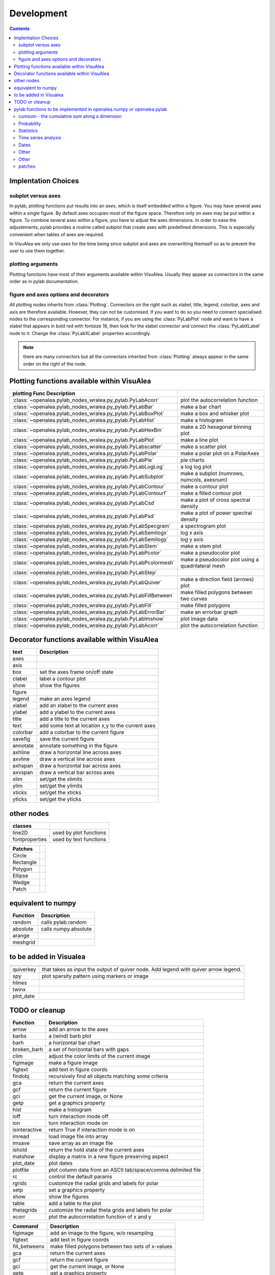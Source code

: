 
Development
###############
.. topic:: in progress
.. contents::


Implentation Choices
====================

subplot versus axes
--------------------

In pylab, plotting functions put results into an `axes`, which is itself embedded within a figure. 
You may have several axes within a single figure. By default axes occupies most of the figure space. 
Therefore only on axes may be put within a figure. To combine several axes within a figure, you have to 
adjust the axes dimensions. In order to ease the adjustements, pylab provides a routine called `subplot`
that create axes with predefined dimensions. This is especially convenient when tables of axes are required.

In VisuAlea we only use `axes` for the time being since subplot and axes are overwritting themself so as 
to prevent the user to use them together. 

plotting arguments
------------------

Plotting functions have most of their arguments available within VisuAlea. Usually they appear as connectors
in the same order as in pylab documentation.


figure and axes options and decorators
--------------------------------------

All plotting nodes inherits from :class:`Plotting`. Connectors on the right such as xlabel, 
title, legend, colorbar, axes and axis are therefore available. However, they can not be customised. 
If you want to do so you need to connect specialised nodes to the corresponding connector. For instance, if
you are using the :class:`PyLabPlot` node and want to have a xlabel that appears in bold red with 
fontsize 16, then look for the xlabel connector and connect the :class:`PyLabXLabel` node to it. 
Change the :class:`PyLabXLabel` properties accordingly.

.. note:: there are many connectors but all the connectors inherited from :class:`Plotting` always appear 
   in the same order on the right of the node.


Plotting functions available within VisuAlea
=============================================



================================================================= ========================================================
plotting Func   Description
================================================================= ========================================================
:class:`~openalea.pylab_nodes_wralea.py_pylab.PyLabAcorr`         plot the autocorrelation function
:class:`~openalea.pylab_nodes_wralea.py_pylab.PyLabBar`           make a bar chart
:class:`~openalea.pylab_nodes_wralea.py_pylab.PyLabBoxPlot`       make a box and whisker plot
:class:`~openalea.pylab_nodes_wralea.py_pylab.PyLabHist`          make a histogram 
:class:`~openalea.pylab_nodes_wralea.py_pylab.PyLabHexBin`        make a 2D hexagonal binning plot
:class:`~openalea.pylab_nodes_wralea.py_pylab.PyLabPlot`          make a line plot
:class:`~openalea.pylab_nodes_wralea.py_pylab.PyLabscatter`       make a scatter plot
:class:`~openalea.pylab_nodes_wralea.py_pylab.PyLabPolar`         make a polar plot on a PolarAxes
:class:`~openalea.pylab_nodes_wralea.py_pylab.PyLabPie`           pie charts
:class:`~openalea.pylab_nodes_wralea.py_pylab.PyLabLogLog`        a log log plot
:class:`~openalea.pylab_nodes_wralea.py_pylab.PyLabSubplot`       make a subplot (numrows, numcols, axesnum)
:class:`~openalea.pylab_nodes_wralea.py_pylab.PyLabContour`       make a contour plot
:class:`~openalea.pylab_nodes_wralea.py_pylab.PyLabContourf`      make a filled contour plot
:class:`~openalea.pylab_nodes_wralea.py_pylab.PyLabCsd`           make a plot of cross spectral density
:class:`~openalea.pylab_nodes_wralea.py_pylab.PyLabPsd`           make a plot of power spectral density
:class:`~openalea.pylab_nodes_wralea.py_pylab.PyLabSpecgram`      a spectrogram plot
:class:`~openalea.pylab_nodes_wralea.py_pylab.PyLabSemilogx`      log x axis
:class:`~openalea.pylab_nodes_wralea.py_pylab.PyLabSemilogy`      log y axis
:class:`~openalea.pylab_nodes_wralea.py_pylab.PyLabStem`          make a stem plot
:class:`~openalea.pylab_nodes_wralea.py_pylab.PyLabPcolor`        make a pseudocolor plot
:class:`~openalea.pylab_nodes_wralea.py_pylab.PyLabPcolormesh`    make a pseudocolor plot using a quadrilateral mesh
:class:`~openalea.pylab_nodes_wralea.py_pylab.PyLabStep`
:class:`~openalea.pylab_nodes_wralea.py_pylab.PyLabQuiver`        make a direction field (arrows) plot
:class:`~openalea.pylab_nodes_wralea.py_pylab.PyLabFillBetween`   make filled polygons between two curves
:class:`~openalea.pylab_nodes_wralea.py_pylab.PyLabFill`          make filled polygons
:class:`~openalea.pylab_nodes_wralea.py_pylab.PyLabErrorBar`      make an errorbar graph
:class:`~openalea.pylab_nodes_wralea.py_pylab.PyLabImshow`        plot image data
:class:`~openalea.pylab_nodes_wralea.py_pylab.PyLabAcorr`         plot the autocorrelation function
================================================================= ========================================================


Decorator functions available within VisuAlea
=============================================

=============== ========================================================
text            Description
=============== ========================================================
axes
axis
box             set the axes frame on/off state
clabel          label a contour plot
show            show the figures
figure
legend          make an axes legend
xlabel          add an xlabel to the current axes
ylabel          add a ylabel to the current axes
title           add a title to the current axes
text            add some text at location x,y to the current axes
colorbar        add a colorbar to the current figure
savefig         save the current figure
annotate        annotate something in the figure
axhline         draw a horizontal line across axes
axvline         draw a vertical line across axes
axhspan         draw a horizontal bar across axes
axvspan         draw a vertical bar across axes
xlim            set/get the xlimits
ylim            set/get the ylimits
xticks          set/get the xticks
yticks          set/get the yticks

=============== ========================================================

other nodes
===========

=============== ========================================================
classes
=============== ========================================================
line2D          used by plot functions
fontproperties  used by text functions
=============== ========================================================

=============== ===========================
Patches
=============== ===========================
Circle
Rectangle
Polygon
Ellipse
Wedge
Patch
=============== ===========================

equivalent to numpy
====================

=============== ========================================================
Function         Description
=============== ========================================================
random          calls pylab.random
absolute        calls numpy.absolute
arange
meshgrid
=============== ========================================================

to be added in Visualea
========================

=============== ========================================================
=============== ========================================================
quiverkey       that takes as input the output of quiver node. Add 
                legend with quiver arrow legend.
spy             plot sparsity pattern using markers or image
hlines
twinx
plot_date
=============== ========================================================


TODO or cleanup
===============

=============== ========================================================
Function         Description
=============== ========================================================
arrow           add an arrow to the axes
barbs           a (wind) barb plot
barh            a horizontal bar chart
broken_barh     a set of horizontal bars with gaps
clim            adjust the color limits of the current image
figimage        make a figure image
figtext         add text in figure coords
findobj         recursively find all objects matching some criteria
gca             return the current axes
gcf             return the current figure
gci             get the current image, or None
getp            get a graphics property
hist            make a histogram
ioff            turn interaction mode off
ion             turn interaction mode on
isinteractive   return True if interaction mode is on
imread          load image file into array
imsave          save array as an image file
ishold          return the hold state of the current axes
matshow         display a matrix in a new figure preserving aspect
plot_date       plot dates
plotfile        plot column data from an ASCII tab/space/comma delimited file
rc              control the default params
rgrids          customize the radial grids and labels for polar
setp            set a graphics property
show            show the figures
table           add a table to the plot
thetagrids      customize the radial theta grids and labels for polar
xcorr           plot the autocorrelation function of x and y
=============== ========================================================



=============== =========================================================
Command         Description
=============== =========================================================
figimage        add an image to the figure, w/o resampling
figtext         add text in figure coords
fill_betweenx   make filled polygons between two sets of x-values
gca             return the current axes
gcf             return the current figure
gci             get the current image, or None
getp            get a graphics property
imread          load image file into array
imsave          save array as an image file
matshow         display a matrix in a new figure preserving aspect
plotfile        plot data from a flat file
rc              control the default params
setp            set a graphics property
table           add a table to the axes
=============== =========================================================



pylab functions to be implemented in openalea.numpy or openalea.pylab
======================================================================

pylab.hypergeometric           pylab.nan_to_num               pylab.select    pylab.nbytes 
pylab.add                      pylab.i0                       pylab.ndarray 
pylab.add_docstring            pylab.identity                 pylab.ndenumerate              
pylab.add_newdoc               pylab.ifft                     pylab.ndim                     pylab.setbufsize
pylab.add_newdocs              pylab.diagflat                 pylab.ifft2                    pylab.ndindex                  
pylab.alen                     pylab.diagonal                 pylab.ifftn                    pylab.negative                 pylab.setdiff1d
pylab.all                      pylab.ifftshift                pylab.negative_binomial        pylab.seterr
 pylab.ihfft                    .seterrcall
pylab.ALLOW_THREADS            pylab.digitize                 pylab.iinfo                    pylab.newaxis                  pylab.seterrobj
pylab.alltrue                  pylab.disconnect               pylab.imag                     pylab.newbuffer                pylab.setmember1d
pylab.alterdot                 pylab.disp                     pylab.imread                   pylab.new_figure_manager       pylab.set_numeric_ops
pylab.amap                     pylab.dist                     pylab.imsave                   pylab.NINF                     pylab.setp
pylab.amax                     pylab.distances_along_curve    pylab.noncentral_chisquare     pylab.set_printoptions
pylab.amin                     pylab.dist_point_to_segment    pylab.IndexDateFormatter       pylab.noncentral_f             pylab.set_state
pylab.angle                    pylab.divide                   pylab.index_exp                pylab.nonzero                  pylab.set_string_function
pylab.IndexLocator             pylab.norm                     pylab.setxor1d
pylab.Annotation                                  pylab.indices                  pylab.normal                   pylab.shape
pylab.any                      pylab.double                   pylab.inexact                  pylab.normalize                
pylab.append                   pylab.drange                   pylab.inf                      pylab.Normalize              
pylab.apply_along_axis         pylab.Inf                      pylab.norm_flat               
pylab.apply_over_axes          pylab.Infinity                 pylab.normpdf               
pylab.dsplit                   pylab.info                     pylab.not_equal                pylab.short
pylab.dstack                   pylab.infty   
pylab.nper                     pylab.show_config
pylab.inner                    pylab.npv                      pylab.shuffle
pylab.ediff1d                  pylab.insert                   pylab.NullFormatter            pylab.sign
pylab.eig                      pylab.inside_poly              pylab.NullLocator              pylab.signbit
pylab.eigh                     pylab.num2date                 pylab.signedinteger
pylab.eigvals                  pylab.int0                     pylab.num2epoch                pylab.silent_list
pylab.argmax                   pylab.eigvalsh                 pylab.int16                    pylab.number               
pylab.argmin                   pylab.emath                    pylab.int32                    pylab.NZERO               pylab.sinc
pylab.argsort                                    pylab.obj2sctype               pylab.single
pylab.argwhere                 pylab.empty_like               pylab.int8                    pylab.singlecomplex
pylab.around                   pylab.entropy                  pylab.int_asbuffer             pylab.object0            
pylab.array                    pylab.epoch2num                pylab.intc                     pylab.ogrid                    pylab.size
pylab.array2string             pylab.equal                    pylab.integer                                    pylab.Slider
pylab.array_equal              pylab.ERR_CALL                 pylab.interactive              pylab.ones_like                pylab.slopes
pylab.array_equiv              pylab.ERR_DEFAULT              pylab.interp                                       pylab.solve
pylab.array_repr               pylab.ERR_DEFAULT2             pylab.intersect1d              pylab.over                     pylab.sometrue
pylab.array_split              pylab.ERR_IGNORE               pylab.intersect1d_nu           pylab.PackageLoader            pylab.sort
pylab.array_str                pylab.ERR_LOG                  pylab.intp                     pylab.packbits                 pylab.sort_complex
pylab.arrow                   pylab.pareto                   pylab.source
pylab.Arrow                    pylab.ERR_PRINT                pylab.invert                   pylab.path_length           
pylab.ioff                     
pylab.asanyarray               pylab.errstate                 pylab.ion                      pylab.split
pylab.asarray                  pylab.ERR_WARN                 pylab.ipmt                     pylab.permutation             
pylab.asarray_chkfinite        pylab.exception_to_str         pylab.irefft                   pylab.pi                    
pylab.ascontiguousarray                              pylab.irefft2                
pylab.asfarray                 pylab.expand_dims              pylab.irefftn                  pylab.piecewise              
pylab.asfortranarray           pylab.expm1                    pylab.irfft                    pylab.PINF                     pylab.squeeze
pylab.asmatrix                 pylab.exponential              pylab.irfft2                                        pylab.standard_cauchy
pylab.asscalar                 pylab.exp_safe                 pylab.irfftn                   pylab.pinv                     pylab.standard_exponential
pylab.atleast_1d               pylab.extract                  pylab.irr                      pylab.pkgload                  pylab.standard_gamma
pylab.atleast_2d                    pylab.is_closed_polygon        pylab.place                    pylab.standard_normal
pylab.atleast_3d               pylab.f                        pylab.iscomplex                pylab.plot                     pylab.standard_t
pylab.AutoLocator              pylab.fabs                     pylab.iscomplexobj             pylab.plot_date                pylab.std
 pylab.isfinite                 pylab.plotfile                
b.average                  pylab.fastCopyAndTranspose                     pylab.plotting                 
pylab.fft                      pylab.ishold                   pylab.plt                      pylab.stineman_interp
pylab.fft2                     pylab.isinf                    pylab.pmt                     
pylab.fftfreq                  pylab.isinteractive            pylab.poisson                  
pylab.fftn                     pylab.isnan                    pylab.polar                   
pylab.fftpack                  pylab.isneginf                 pylab.PolarAxes                pylab.string0
pylab.fftpack_lite             pylab.is_numlike               pylab.poly                     pylab.strpdate2num
pylab.fftshift                 pylab.isposinf                 pylab.poly1d                   pylab.SU
pylab.bar                      pylab.fftsurr                  pylab.ispower2                 pylab.polyadd                  pylab.subplot
pylab.barbs                    pylab.figaspect                pylab.isreal                   pylab.poly_below               pylab.subplots_adjust
pylab.barh                     pylab.figimage                 pylab.isrealobj                pylab.poly_between             pylab.subplot_tool
pylab.isscalar                 pylab.polyder                  pylab.SubplotTool
pylab.base_repr                pylab.fignum_exists            pylab.issctype                 pylab.polydiv                  pylab.subtract
pylab.bench                    pylab.figtext                  pylab.is_string_like           pylab.polyfit                  pylab.sum
pylab.beta                  
pylab.binary_repr           pylab.issubdtype               pylab.polyint                  pylab.suptitle
pylab.bincount                 pylab.FigureCanvasBase         pylab.issubsctype              pylab.polymul                  pylab.svd
pylab.binomial                  pylab.isvector                 pylab.polysub                  pylab.swapaxes
pylab.bitwise_and                  pylab.iterable                 pylab.polyval                  pylab.switch_backend
pylab.bitwise_not              pylab.power                    pylab.sys
pylab.bitwise_or               pylab.fill_betweenx                                 pylab.ppmt                     pylab.table
pylab.bitwise_xor              pylab.find                     pylab.prctile                  pylab.take
pylab.bivariate_normal         pylab.find_common_type         pylab.kron                     pylab.prctile_rank          
pylab.findobj                  pylab.l1norm                   pylab.prepca                  
pylab.bmat                     pylab.finfo                    pylab.l2norm                                       pylab.tensordot
pylab.bone                     pylab.fix                      pylab.lapack_lite              pylab.prod                     pylab.tensorinv
     pylab.FixedFormatter           pylab.laplace                  pylab.product                  pylab.tensorsolve
pylab.bool8                    pylab.FixedLocator             pylab.ldexp                    pylab.test
pylab.flag                     pylab.left_shift               pylab.ptp                      pylab.Tester
pylab.flatiter                 pylab.legend                   pylab.put                      pylab.text
pylab.broadcast                pylab.flatnonzero              pylab.less                                       pylab.Text
pylab.broadcast_arrays         pylab.flatten                  pylab.less_equal               pylab.pv                       pylab.TH
pylab.broken_barh              pylab.flexible                 pylab.levypdf                  pylab.pylab_setup              pylab.thetagrids
            pylab.fliplr                   pylab.lexsort                  pylab.PZERO                    pylab.TickHelper
    pylab.flipud                   pylab.liaupunov                pylab.qr                       pylab.tile
pylab.Button                     pylab.linalg                 
pylab.LinAlgError                             pylab.trace
pylab.transpose
pylab.LinearLocator            pylab.radians                  pylab.trapz

pylab.can_cast                 pylab.FLOATING_POINT_SUPPORT   pylab.little_endian            pylab.rand                     pylab.triangular
pylab.cast                     pylab.floor                    pylab.load                     pylab.randint                
pylab.cbook                    pylab.floor_divide             pylab.loads                    pylab.trim_zeros
pylab.cdouble                  pylab.fmod                     pylab.loadtxt               
pylab.format_parser            pylab.Locator                  pylab.random_integers          
pylab.center_matrix            pylab.FormatStrFormatter                             pylab.random_sample            pylab.true_divide
pylab.cfloat                   pylab.Formatter                                    pylab.ranf                     pylab.TU
pylab.char                     pylab.FPE_DIVIDEBYZERO         pylab.log1p                    pylab.rank                     pylab.twinx
pylab.character                pylab.FPE_INVALID              pylab.log2                     pylab.RankWarning              pylab.twiny
pylab.chararray                pylab.FPE_OVERFLOW             pylab.LogFormatter             pylab.rate                     pylab.typecodes
pylab.chisquare                pylab.FPE_UNDERFLOW            pylab.LogFormatterExponent     pylab.ravel                    pylab.typeDict
pylab.cholesky                 pylab.FR                       pylab.LogFormatterMathtext     pylab.rayleigh                 pylab.typeNA
pylab.choose                   pylab.frange                   pylab.logical_and              pylab.rc                       pylab.typename
pylab.frexp                    pylab.logical_not              pylab.rcdefaults               pylab.ubyte
pylab.frombuffer               pylab.logical_or               pylab.rcParams                 pylab.ufunc
pylab.fromfile                 pylab.logical_xor              pylab.rcParamsDefault          pylab.UFUNC_BUFSIZE_DEFAULT
pylab.fromfunction             pylab.logistic                 pylab.real                     pylab.UFUNC_PYVALS_NAME
pylab.fromiter                 pylab.LogLocator               pylab.real_if_close            pylab.uint
pylab.clim                     pylab.frompyfunc               pylab.rec                      pylab.uint0
pylab.clip                     pylab.fromregex                pylab.lognormal                pylab.rec2csv                  pylab.uint16
pylab.CLIP                     pylab.fromstring               pylab.logseries                pylab.rec_append_fields        pylab.uint32
pylab.clongdouble              pylab.FuncFormatter                         pylab.recarray                 pylab.uint64
pylab.clongfloat               pylab.fv                       pylab.longcomplex              pylab.rec_drop_fields          pylab.uint8
pylab.gamma                    pylab.longdouble               pylab.reciprocal               pylab.uintc
pylab.gca                      pylab.longest_contiguous_ones  pylab.rec_join                 pylab.uintp
pylab.cohere                   pylab.gcf                      pylab.longest_ones             pylab.record                   pylab.ulonglong
pylab.gci                      pylab.longfloat   
pylab.colormaps                pylab.generic                  pylab.longlong                
pylab.colors                   pylab.geometric                pylab.lookfor                   pylab.uniform
pylab.column_stack             pylab.get                      pylab.lstsq                    pylab.refft                    pylab.union1d
pylab.common_type              pylab.get_array_wrap           pylab.ma                       pylab.refft2                   pylab.unique
pylab.compare_chararrays       pylab.MachAr                   pylab.refftn                   pylab.unique1d
 pylab.get_backend              pylab.mat                      pylab.register_cmap            pylab.unpackbits
pylab.getbuffer                pylab.math                     pylab.relativedelta            pylab.unravel_index
pylab.getbufsize               pylab.matplotlib               pylab.remainder                pylab.unsignedinteger
pylab.matrix                   pylab.repeat                   pylab.unwrap
pylab.complexfloating          pylab.get_current_fig_manager  pylab.matrix_power               pylab.ushort
pylab.compress                 pylab.geterr                   pylab.matshow                  pylab.require                  
pylab.concatenate              pylab.geterrcall               pylab.MAXDIMS                  pylab.reshape                  pylab.var
pylab.cond                     pylab.geterrobj                pylab.maximum                  pylab.resize                   pylab.vdot
pylab.conj                     pylab.get_fignums              pylab.maximum_sctype           pylab.restoredot               pylab.vectorize
pylab.conjugate                pylab.get_include              pylab.MaxNLocator              pylab.rfft                     pylab.vector_lengths
pylab.connect                  pylab.get_numarray_include     pylab.may_share_memory         pylab.rfft2                    pylab.vlines
pylab.get_numpy_include        pylab.mean                     pylab.rfftn                    pylab.void
pylab.getp                     pylab.median                   pylab.rgrids                   pylab.void0
pylab.convolve                 pylab.get_plot_commands        pylab.memmap                   pylab.right_shift              pylab.vonmises
pylab.get_printoptions                        pylab.vsplit
pylab.get_scale_docs           pylab.mgrid                    pylab.rk4                      pylab.vstack
pylab.copy                     pylab.get_scale_names          pylab.minimum                  pylab.rms_flat                 pylab.waitforbuttonpress
pylab.corrcoef                 pylab.get_sparse_matrix        pylab.minorticks_off           pylab.roll                     pylab.wald
pylab.correlate                pylab.get_state                pylab.minorticks_on            pylab.rollaxis                 pylab.warnings
pylab.get_xyz_where            pylab.mintypecode              pylab.roots                    pylab.WE
                pylab.ginput                   pylab.MinuteLocator            pylab.rot90                    pylab.WeekdayLocator
pylab.cov                      pylab.gradient                 pylab.MINUTELY                              pylab.WEEKLY
   pylab.gray                     pylab.mirr                     pylab.row_stack                pylab.weibull
ylab.greater                  pylab.mlab                     pylab.rrule                    pylab.where
pylab.csingle                  pylab.greater_equal            pylab.MO                       pylab.RRuleLocator             pylab.who
pylab.csv2rec                                      pylab.mod                                    pylab.Widget
pylab.ctypeslib                pylab.griddata                 pylab.modf                     pylab.SA                      
                pylab.gumbel                   pylab.MonthLocator             pylab.safe_eval             
pylab.cumproduct               pylab.MONTHLY                  pylab.sample                   pylab.winter
                     pylab.movavg                   pylab.save                     pylab.WRAP
pylab.DAILY                      pylab.mpl                      pylab.xcorr
pylab.DataSource               pylab.helper                   pylab.msort                    pylab.savetxt                  pylab.xlabel
pylab.date2num                 pylab.hexbin                   pylab.multinomial              pylab.savez                   
pylab.DateFormatter            pylab.hfft                     pylab.MultipleLocator          pylab.ScalarFormatter          pylab.xscale
pylab.DateLocator              pylab.hist                     pylab.multiply                 pylab.ScalarType               
pylab.datestr2num              pylab.histogram                pylab.multivariate_normal      pylab.scatter                  pylab.YearLocator
pylab.DayLocator               pylab.histogram2d              pylab.mx2num                   pylab.sci                      pylab.YEARLY
pylab.dedent                   pylab.histogramdd              ylab.sctype2char              pylab.ylabel
pylab.degrees                  pylab.hlines                   pylab.nan                      pylab.sctypeDict
pylab.NaN                      pylab.sctypeNA                 pylab.yscale
pylab.NAN                      pylab.sctypes                  pylab.yticks
pylab.delete                   pylab.HourLocator              pylab.nanargmax                pylab.searchsorted             pylab.zeros
pylab.demean                   pylab.HOURLY                   pylab.nanargmin                pylab.SecondLocator            pylab.zeros_like
pylab.deprecate                pylab.hsplit                   pylab.nanmax                   pylab.SECONDLY                 pylab.zipf
pylab.deprecate_with_doc       pylab.hstack                   pylab.nanmin                   pylab.seed                     
pylab.det                      pylab.hsv                      pylab.nansum                   pylab.segments_intersec


pylab.matplotlib.afm 
pylab.matplotlib.artist                  pylab.matplotlib.matplotlib_fname        
pylab.matplotlib.minor1                 
pylab.matplotlib.minor2                
pylab.matplotlib.backend_bases           pylab.matplotlib.finance                 pylab.matplotlib.s
pylab.matplotlib.backends                pylab.matplotlib.fontconfig_pattern      pylab.matplotlib.mpl                     pylab.matplotlib.scale
pylab.matplotlib.bezier                  pylab.matplotlib.font_manager            
pylab.matplotlib.blocking_input          pylab.matplotlib.ft2font                 pylab.matplotlib.shutil
pylab.matplotlib.generators             pylab.matplotlib.spines
pylab.matplotlib.cbook                   pylab.matplotlib.nn                  
pylab.matplotlib.checkdep_dvipng         pylab.matplotlib.get_backend           
pylab.matplotlib.checkdep_ghostscript    pylab.matplotlib.nxutils                 
pylab.matplotlib.checkdep_pdftops        pylab.matplotlib.get_configdir           pylab.matplotlib.offsetbox               pylab.matplotlib.table
pylab.matplotlib.checkdep_ps_distiller                    pylab.matplotlib.tempfile
pylab.matplotlib.checkdep_tex            pylab.matplotlib.get_data_path           pylab.matplotlib.patches                 pylab.matplotlib.text
pylab.matplotlib.checkdep_usetex         pylab.matplotlib.path                    pylab.matplotlib.ticker
pylab.matplotlib.get_example_data        pylab.matplotlib.tight_bbox

pylab.matplotlib.get_home                pylab.matplotlib.tmp
pylab.matplotlib.get_py2exe_datafiles    pylab.matplotlib.projections             pylab.matplotlib.transforms
pylab.matplotlib.collections             pylab.matplotlib.pylab                   pylab.matplotlib.units
pylab.matplotlib.use
pylab.matplotlib.image                   pylab.matplotlib.pyparsing              
pylab.matplotlib.compare_versions        pylab.matplotlib.pyplot                  pylab.matplotlib.validate_backend
pylab.matplotlib.validate_cairo_format
pylab.matplotlib.converter               pylab.matplotlib.interactive            ylab.matplotlib.validate_toolbar

pylab.matplotlib.dates                   pylab.matplotlib.is_string_like          pylab.matplotlib.rcdefaults             
pylab.matplotlib.key                     pylab.matplotlib.rcParams             
pylab.matplotlib.widgets
pylab.matplotlib.lines                   pylab.matplotlib.rcParamsDefault         
pylab.matplotlib.major                   pylab.matplotlib.rcsetup                 
pylab.matplotlib.mathtext                pylab.matplotlib.re         


pylab.matplotlib.mlab.amap                              pylab.matplotlib.mlab.FormatDate                        pylab.matplotlib.mlab.np
pylab.matplotlib.mlab.base_repr                         pylab.matplotlib.mlab.FormatDatetime                    pylab.matplotlib.mlab.nxutils
pylab.matplotlib.mlab.binary_repr                       pylab.matplotlib.mlab.FormatFloat                       pylab.matplotlib.mlab.operator
pylab.matplotlib.mlab.bivariate_normal                  pylab.matplotlib.mlab.FormatFormatStr                   pylab.matplotlib.mlab.os
pylab.matplotlib.mlab.FormatInt                         pylab.matplotlib.mlab.path_length
pylab.matplotlib.mlab.cbook                             pylab.matplotlib.mlab.FormatMillions                    pylab.matplotlib.mlab.poly_below
pylab.matplotlib.mlab.center_matrix                     pylab.matplotlib.mlab.FormatObj                         pylab.matplotlib.mlab.poly_between
pylab.matplotlib.mlab.FormatPercent                     pylab.matplotlib.mlab.prctile
 pylab.matplotlib.mlab.FormatString                      pylab.matplotlib.mlab.prctile_rank
pylab.matplotlib.mlab.cohere_pairs                      pylab.matplotlib.mlab.FormatThousands                   pylab.matplotlib.mlab.prepca
pylab.matplotlib.mlab.frange 
pylab.matplotlib.mlab.contiguous_regions                pylab.matplotlib.mlab.quad2cubic
pylab.matplotlib.mlab.copy                              pylab.matplotlib.mlab.get_formatd                       pylab.matplotlib.mlab.rec2csv
pylab.matplotlib.mlab.cross_from_above                  pylab.matplotlib.mlab.get_sparse_matrix                 pylab.matplotlib.mlab.rec2txt
pylab.matplotlib.mlab.cross_from_below                  pylab.matplotlib.mlab.get_xyz_where                     pylab.matplotlib.mlab.rec_append_fields
pylab.matplotlib.mlab.griddata                          .matplotlib.mlab.rec_drop_fields
pylab.matplotlib.mlab.csv                               pylab.matplotlib.mlab.rec_groupby
pylab.matplotlib.mlab.csv2rec                           pylab.matplotlib.mlab.identity                          pylab.matplotlib.mlab.rec_join
pylab.matplotlib.mlab.csvformat_factory                 pylab.matplotlib.mlab.rec_keep_fields
pylab.matplotlib.mlab.defaultformatd                    pylab.matplotlib.mlab.inside_poly                       pylab.matplotlib.mlab.rec_summarize
pylab.matplotlib.mlab.is_closed_polygon                
pylab.matplotlib.mlab.demean                            pylab.matplotlib.mlab.ispower2                        
pylab.matplotlib.mlab.kwdocd                            pylab.matplotlib.mlab.rk4
pylab.matplotlib.mlab.l1norm                            pylab.matplotlib.mlab.rms_flat
pylab.matplotlib.mlab.l2norm                            pylab.matplotlib.mlab.safe_isinf
pylab.matplotlib.mlab.less_simple_linear_interpolation  pylab.matplotlib.mlab.safe_isnan
pylab.matplotlib.mlab.dist                              pylab.matplotlib.mlab.levypdf                           pylab.matplotlib.mlab.save
pylab.matplotlib.mlab.distances_along_curve             pylab.matplotlib.mlab.liaupunov                         pylab.matplotlib.mlab.segments_intersect
pylab.matplotlib.mlab.dist_point_to_segment             pylab.matplotlib.mlab.load                              
pylab.matplotlib.mlab.division                          pylab.matplotlib.mlab.log2                              pylab.matplotlib.mlab.slopes
pylab.matplotlib.mlab.entropy                           pylab.matplotlib.mlab.longest_ones                      pylab.matplotlib.mlab.stineman_interp
pylab.matplotlib.mlab.exp_safe                          pylab.matplotlib.mlab.ma                                
pylab.matplotlib.mlab.exp_safe_MAX                      pylab.matplotlib.mlab.math                              pylab.matplotlib.mlab.vector_lengths
pylab.matplotlib.mlab.exp_safe_MIN                      pylab.matplotlib.mlab.movavg                            pylab.matplotlib.mlab.verbose
pylab.matplotlib.mlab.fftsurr                           pylab.matplotlib.mlab.warnings
pylab.matplotlib.mlab.FIFOBuffer                        
pylab.matplotlib.mlab.find                              pylab.matplotlib.mlab.norm_flat                         
pylab.matplotlib.mlab.FormatBool                        pylab.matplotlib.mlab.normpdf   


matplotlib.afm                     matplotlib.dates                   
matplotlib.artist                  matplotlib.default                 matplotlib._havedate               matplotlib.patches                 matplotlib.shutil
matplotlib.image                   matplotlib.path                    matplotlib.spines
matplotlib.backend_bases         
matplotlib.backends          
matplotlib.bezier                   matplotlib.projections             matplotlib.table
matplotlib.blocking_input          matplotlib.is_string_like          matplotlib.pylab                   matplotlib.tempfile
matplotlib.text
matplotlib.cbook                   matplotlib.key                     matplotlib.pyparsing               matplotlib.ticker
matplotlib.checkdep_dvipng               matplotlib.tight_bbox
matplotlib.checkdep_ghostscript    matplotlib.finance                 matplotlib.lines                   
matplotlib.checkdep_pdftops        matplotlib.fontconfig_pattern      matplotlib.major                 
matplotlib.checkdep_ps_distiller   matplotlib.font_manager            matplotlib.mathtext                 matplotlib.transforms
matplotlib.checkdep_tex            matplotlib.ft2font                 matplotlib.rcdefaults              matplotlib.units
matplotlib.checkdep_usetex         matplotlib.generators              matplotlib.matplotlib_fname        
matplotlib.minor1                  matplotlib.rcParams 
matplotlib.minor2                  matplotlib.RcParams                matplotlib.validate_backend
matplotlib.mlab                    matplotlib.rcParamsDefault         matplotlib.validate_cairo_format
matplotlib.get_configdir           matplotlib.mpl                     matplotlib.rcsetup                 matplotlib.validate_toolbar
matplotlib.collections           matplotlib.re 
matplotlib.get_data_path 
matplotlib.compare_versions     matplotlib.get_example_data        matplotlib.nn
 matplotlib.widgets
matplotlib.get_home                matplotlib.nxutils                 matplotlib.s                       
matplotlib.get_py2exe_datafiles    matplotlib.offsetbox               matplotlib.scale                


cumsum    - the cumulative sum along a dimension
----------------------------------------------------
      eig       - the eigenvalues and eigen vectors of v
      find      - return the indices where a condition is nonzero
      fliplr    - flip the rows of a matrix up/down
      flipud    - flip the columns of a matrix left/right
      rand      - an array from the uniform distribution [0,1]
      rot90     - rotate matrix k*90 degress counterclockwise
      squeeze   - squeeze an array removing any dimensions of length 1
      svd       - singular value decomposition
      zeros     - a matrix of zeros

Probability
-----------------
    
      levypdf   - The levy probability density function from the char. func.
      normpdf   - The Gaussian probability density function
      rand      - random numbers from the uniform distribution
    
Statistics
------------------
    
      amax       - the maximum along dimension m
      amin       - the minimum along dimension m
      corrcoef  - correlation coefficient
      cov       - covariance matrix
      mean      - the mean along dimension m
      median    - the median along dimension m
      norm      - the norm of vector x
      prod      - the product along dimension m
      ptp       - the max-min along dimension m
      std       - the standard deviation along dimension m
      asum       - the sum along dimension m
    


Time series analysis
-------------------------
    
      fft       - the fast Fourier transform of vector x
      hist      - compute the histogram of x
      sinc      - the sinc function of array x
    
Dates
-------------
    
      date2num  - convert python datetimes to numeric representation
      drange    - create an array of numbers for date plots
      num2date  - convert numeric type (float days since 0001) to datetime
    
Other
-----------
    
      angle     - the angle of a complex array
      griddata  - interpolate irregularly distributed data to a regular grid

Other
------------
    
      angle     - the angle of a complex array
      griddata  - interpolate irregularly distributed data to a regular grid
      load      - Deprecated--please use loadtxt.
      loadtxt   - load ASCII data into array.
      polyfit   - fit x, y to an n-th order polynomial
      polyval   - evaluate an n-th order polynomial
      roots     - the roots of the polynomial coefficients in p
      save      - Deprecated--please use savetxt.
      savetxt   - save an array to an ASCII file.
      trapz     - trapezoidal integration

patches
--------

* pylab.matplotlib.patches.allow_rasterization
* pylab.matplotlib.patches.Arc
* pylab.matplotlib.patches.Arrow
* pylab.matplotlib.patches.ArrowStyle
* pylab.matplotlib.patches.artist
* pylab.matplotlib.patches.bbox_artist
* pylab.matplotlib.patches.BoxStyle
* pylab.matplotlib.patches.CirclePolygon
* pylab.matplotlib.patches.colors
* pylab.matplotlib.patches.concatenate_paths
* pylab.matplotlib.patches.ConnectionPatch
* pylab.matplotlib.patches.ConnectionStyle
* pylab.matplotlib.patches.division
* pylab.matplotlib.patches.draw_bbox
* pylab.matplotlib.patches.FancyArrow
* pylab.matplotlib.patches.FancyBboxPatch
* pylab.matplotlib.patches.get_cos_sin
* pylab.matplotlib.patches.get_intersection
* pylab.matplotlib.patches.get_parallels
* pylab.matplotlib.patches.inside_circle
* pylab.matplotlib.patches.k
* pylab.matplotlib.patches.make_path_regular
* pylab.matplotlib.patches.make_wedged_bezier2
* pylab.matplotlib.patches.patchdoc
* pylab.matplotlib.patches.Path
* pylab.matplotlib.patches.PathPatch
* pylab.matplotlib.patches.RegularPolygon
* pylab.matplotlib.patches.Shadow
* pylab.matplotlib.patches.split_bezier_intersecting_with_closedpath
* pylab.matplotlib.patches.split_path_inout
* pylab.matplotlib.patches.transforms

